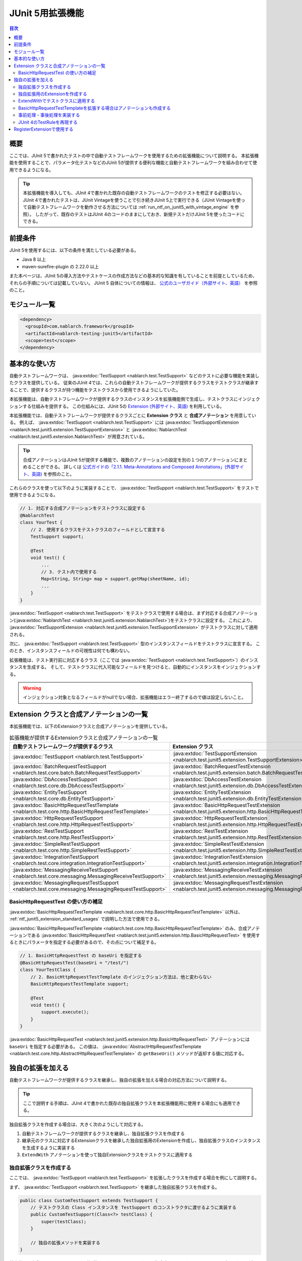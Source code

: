 .. _ntf_junit5_extension:

========================================
 JUnit 5用拡張機能
========================================

.. contents:: 目次
  :depth: 3
  :local:

-----
概要
-----

ここでは、JUnit 5で書かれたテストの中で自動テストフレームワークを使用するための拡張機能について説明する。
本拡張機能を使用することで、パラメータ化テストなどのJUnit 5が提供する便利な機能と自動テストフレームワークを組み合わせて使用できるようになる。

.. tip::
  本拡張機能を導入しても、JUnit 4で書かれた既存の自動テストフレームワークのテストを修正する必要はない。
  JUnit 4で書かれたテストは、JUnit Vintageを使うことで引き続きJUnit 5上で実行できる（JUnit Vintageを使って自動テストフレームワークを動作させる方法については :ref:`run_ntf_on_junit5_with_vintage_engine` を参照）。
  したがって、既存のテストはJUnit 4のコードのままにしておき、新規テストだけJUnit 5を使ったコードにできる。

----------
前提条件
----------

JUnit 5を使用するには、以下の条件を満たしている必要がある。

* Java 8 以上
* maven-surefire-plugin の 2.22.0 以上

また本ページは、JUnit 5の導入方法やテストケースの作成方法などの基本的な知識を有していることを前提としているため、それらの手順については記載していない。
JUnit 5 自体についての情報は、 `公式のユーザガイド（外部サイト、英語） <https://junit.org/junit5/docs/5.8.2/user-guide/>`_ を参照のこと。

---------------
モジュール一覧
---------------

.. code-block:: xml

  <dependency>
    <groupId>com.nablarch.framework</groupId>
    <artifactId>nablarch-testing-junit5</artifactId>
    <scope>test</scope>
  </dependency>

.. _ntf_junit5_extension_standard_usages:

---------------
基本的な使い方
---------------

自動テストフレームワークは、 :java:extdoc:`TestSupport <nablarch.test.TestSupport>` などのテストに必要な機能を実装したクラスを提供している。
従来のJUnit 4では、これらの自動テストフレームワークが提供するクラスをテストクラスが継承することで、提供するクラスが持つ機能をテストクラスから使用できるようにしていた。

本拡張機能は、自動テストフレームワークが提供するクラスのインスタンスを拡張機能側で生成し、テストクラスにインジェクションする仕組みを提供する。
この仕組みには、JUnit 5の `Extension (外部サイト、英語) <https://junit.org/junit5/docs/5.8.2/user-guide/#extensions>`_ を利用している。

本拡張機能では、自動テストフレームワークが提供するクラスごとに **Extension クラス** と **合成アノテーション** を用意している。
例えば、 :java:extdoc:`TestSupport <nablarch.test.TestSupport>` には :java:extdoc:`TestSupportExtension <nablarch.test.junit5.extension.TestSupportExtension>` と :java:extdoc:`NablarchTest <nablarch.test.junit5.extension.NablarchTest>` が用意されている。

.. tip::
  合成アノテーションはJUnit 5が提供する機能で、複数のアノテーションの設定を別の１つのアノテーションにまとめることができる。
  詳しくは `公式ガイドの「2.1.1. Meta-Annotations and Composed Annotations」(外部サイト、英語) <https://junit.org/junit5/docs/5.8.2/user-guide/#writing-tests-meta-annotations>`_ を参照のこと。


これらのクラスを使って以下のように実装することで、 :java:extdoc:`TestSupport <nablarch.test.TestSupport>` をテストで使用できるようになる。

.. code-block:: java

  // 1. 対応する合成アノテーションをテストクラスに設定する
  @NablarchTest
  class YourTest {
      // 2. 使用するクラスをテストクラスのフィールドとして宣言する
      TestSupport support;

      @Test
      void test() {
          ...
          // 3. テスト内で使用する
          Map<String, String> map = support.getMap(sheetName, id);
          ...
      }
  }

:java:extdoc:`TestSupport <nablarch.test.TestSupport>` をテストクラスで使用する場合は、まず対応する合成アノテーション(:java:extdoc:`NablarchTest <nablarch.test.junit5.extension.NablarchTest>`)をテストクラスに設定する。
これにより、 :java:extdoc:`TestSupportExtension <nablarch.test.junit5.extension.TestSupportExtension>` がテストクラスに対して適用される。

次に、 :java:extdoc:`TestSupport <nablarch.test.TestSupport>` 型のインスタンスフィールドをテストクラスに宣言する。
このとき、インスタンスフィールドの可視性は何でも構わない。

拡張機能は、テスト実行前に対応するクラス（ここでは :java:extdoc:`TestSupport <nablarch.test.TestSupport>`）のインスタンスを生成する。
そして、テストクラスに代入可能なフィールドを見つけると、自動的にインスタンスをインジェクションする。

.. warning::

  インジェクション対象となるフィールドがnullでない場合、拡張機能はエラー終了するので値は設定しないこと。

---------------------------------------------
Extension クラスと合成アノテーションの一覧
---------------------------------------------

本拡張機能では、以下のExtensionクラスと合成アノテーションを提供している。


.. list-table:: 拡張機能が提供するExtensionクラスと合成アノテーションの一覧
   :header-rows: 1

   * - 自動テストフレームワークが提供するクラス
     - Extension クラス
     - 合成アノテーション
   * - :java:extdoc:`TestSupport <nablarch.test.TestSupport>`
     - :java:extdoc:`TestSupportExtension <nablarch.test.junit5.extension.TestSupportExtension>`
     - :java:extdoc:`NablarchTest <nablarch.test.junit5.extension.NablarchTest>`
   * - :java:extdoc:`BatchRequestTestSupport <nablarch.test.core.batch.BatchRequestTestSupport>`
     - :java:extdoc:`BatchRequestTestExtension <nablarch.test.junit5.extension.batch.BatchRequestTestExtension>`
     - :java:extdoc:`BatchRequestTest <nablarch.test.junit5.extension.batch.BatchRequestTest>`
   * - :java:extdoc:`DbAccessTestSupport <nablarch.test.core.db.DbAccessTestSupport>`
     - :java:extdoc:`DbAccessTestExtension <nablarch.test.junit5.extension.db.DbAccessTestExtension>`
     - :java:extdoc:`DbAccessTest <nablarch.test.junit5.extension.db.DbAccessTest>`
   * - :java:extdoc:`EntityTestSupport <nablarch.test.core.db.EntityTestSupport>`
     - :java:extdoc:`EntityTestExtension <nablarch.test.junit5.extension.db.EntityTestExtension>`
     - :java:extdoc:`EntityTest <nablarch.test.junit5.extension.db.EntityTest>`
   * - :java:extdoc:`BasicHttpRequestTestTemplate <nablarch.test.core.http.BasicHttpRequestTestTemplate>`
     - :java:extdoc:`BasicHttpRequestTestExtension <nablarch.test.junit5.extension.http.BasicHttpRequestTestExtension>`
     - :java:extdoc:`BasicHttpRequestTest <nablarch.test.junit5.extension.http.BasicHttpRequestTest>`
   * - :java:extdoc:`HttpRequestTestSupport <nablarch.test.core.http.HttpRequestTestSupport>`
     - :java:extdoc:`HttpRequestTestExtension <nablarch.test.junit5.extension.http.HttpRequestTestExtension>`
     - :java:extdoc:`HttpRequestTest <nablarch.test.junit5.extension.http.HttpRequestTest>`
   * - :java:extdoc:`RestTestSupport <nablarch.test.core.http.RestTestSupport>`
     - :java:extdoc:`RestTestExtension <nablarch.test.junit5.extension.http.RestTestExtension>`
     - :java:extdoc:`RestTest <nablarch.test.junit5.extension.http.RestTest>`
   * - :java:extdoc:`SimpleRestTestSupport <nablarch.test.core.http.SimpleRestTestSupport>`
     - :java:extdoc:`SimpleRestTestExtension <nablarch.test.junit5.extension.http.SimpleRestTestExtension>`
     - :java:extdoc:`SimpleRestTest <nablarch.test.junit5.extension.http.SimpleRestTest>`
   * - :java:extdoc:`IntegrationTestSupport <nablarch.test.core.integration.IntegrationTestSupport>`
     - :java:extdoc:`IntegrationTestExtension <nablarch.test.junit5.extension.integration.IntegrationTestExtension>`
     - :java:extdoc:`IntegrationTest <nablarch.test.junit5.extension.integration.IntegrationTest>`
   * - :java:extdoc:`MessagingReceiveTestSupport <nablarch.test.core.messaging.MessagingReceiveTestSupport>`
     - :java:extdoc:`MessagingReceiveTestExtension <nablarch.test.junit5.extension.messaging.MessagingReceiveTestExtension>`
     - :java:extdoc:`MessagingReceiveTest <nablarch.test.junit5.extension.messaging.MessagingReceiveTest>`
   * - :java:extdoc:`MessagingRequestTestSupport <nablarch.test.core.messaging.MessagingRequestTestSupport>`
     - :java:extdoc:`MessagingRequestTestExtension <nablarch.test.junit5.extension.messaging.MessagingRequestTestExtension>`
     - :java:extdoc:`MessagingRequestTest <nablarch.test.junit5.extension.messaging.MessagingRequestTest>`

BasicHttpRequestTest の使い方の補足
====================================

:java:extdoc:`BasicHttpRequestTestTemplate <nablarch.test.core.http.BasicHttpRequestTestTemplate>` 以外は、 :ref:`ntf_junit5_extension_standard_usages` で説明した方法で使用できる。

:java:extdoc:`BasicHttpRequestTestTemplate <nablarch.test.core.http.BasicHttpRequestTestTemplate>` のみ、合成アノテーションである :java:extdoc:`BasicHttpRequestTest <nablarch.test.junit5.extension.http.BasicHttpRequestTest>` を使用するときにパラメータを指定する必要があるので、その点について補足する。

.. code-block:: java

  // 1. BasicHttpRequestTest の baseUri を指定する
  @BasicHttpRequestTest(baseUri = "/test/")
  class YourTestClass {
      // 2. BasicHttpRequestTestTemplate のインジェクション方法は、他と変わらない
      BasicHttpRequestTestTemplate support;

      @Test
      void test() {
          support.execute();
      }
  }

:java:extdoc:`BasicHttpRequestTest <nablarch.test.junit5.extension.http.BasicHttpRequestTest>` アノテーションには ``baseUri`` を指定する必要がある。
この値は、 :java:extdoc:`AbstractHttpRequestTestTemplate <nablarch.test.core.http.AbstractHttpRequestTestTemplate>` の ``getBaseUri()`` メソッドが返却する値に対応する。

-------------------
独自の拡張を加える
-------------------

自動テストフレームワークが提供するクラスを継承し、独自の拡張を加える場合の対応方法について説明する。

.. tip::
  ここで説明する手順は、JUnit 4で書かれた既存の独自拡張クラスを本拡張機能用に使用する場合にも適用できる。

独自拡張クラスを作成する場合は、大きく次のようにして対応する。

#. 自動テストフレームワークが提供するクラスを継承し、独自拡張クラスを作成する
#. 継承元のクラスに対応するExtensionクラスを継承した独自拡張用のExtensionを作成し、独自拡張クラスのインスタンスを生成するように実装する
#. ``ExtendWith`` アノテーションを使って独自Extensionクラスをテストクラスに適用する

独自拡張クラスを作成する
========================

ここでは、 :java:extdoc:`TestSupport <nablarch.test.TestSupport>` を拡張したクラスを作成する場合を例にして説明する。

まず、 :java:extdoc:`TestSupport <nablarch.test.TestSupport>` を継承した独自拡張クラスを作成する。

.. code-block:: java

  public class CustomTestSupport extends TestSupport {
      // テストクラスの Class インスタンスを TestSupport のコンストラクタに渡せるように実装する
      public CustomTestSupport(Class<?> testClass) {
          super(testClass);
      }

      // 独自の拡張メソッドを実装する
  }

基本的に、自動テストフレームワークが提供するクラスは、インスタンス生成時にテストクラスの ``Class`` オブジェクトを渡す必要がある。
したがって、独自拡張クラスにはテストクラスの ``Class`` オブジェクトを受け取れるようにコンストラクタを定義する必要がある。

.. tip::
  :java:extdoc:`SimpleRestTestSupport <nablarch.test.core.http.SimpleRestTestSupport>` は、テストクラスの ``Class`` オブジェクトをコンストラクタで渡さなくても使用できる。

独自拡張用のExtensionを作成する
====================================

次に、拡張元のクラスに対応するExtensionクラスを継承し、独自拡張用のExtensionを作成する。
例では :java:extdoc:`TestSupport <nablarch.test.TestSupport>` を継承しているので、対応するExtensionクラスは :java:extdoc:`TestSupportExtension <nablarch.test.junit5.extension.TestSupportExtension>` になる。

.. tip::
  :java:extdoc:`AbstractHttpRequestTestTemplate <nablarch.test.core.http.AbstractHttpRequestTestTemplate>` を直接継承した独自拡張クラスを使用する場合、対応するExtensionとしては :java:extdoc:`BasicHttpRequestTestExtension <nablarch.test.junit5.extension.http.BasicHttpRequestTestExtension>` が使用できる。

.. code-block:: java

  public class CustomTestSupportExtension extends TestSupportExtension {
  
      // createSupport() をオーバーライドし、独自拡張クラスのインスタンスを返すように実装する
      @Override
      protected TestEventDispatcher createSupport(Object testInstance, ExtensionContext context) {
          return new CustomTestSupport(testInstance.getClass());
      }
  }

独自拡張用のExtensionでは、 ``createSupport()`` メソッドをオーバーライドする。
そして、先ほど作成した独自拡張クラスのインスタンスを返却するように実装する。

なお、 ``createSupport()`` メソッドで生成した独自拡張クラスのインスタンスは、親クラスの :java:extdoc:`TestEventDispatcherExtension <nablarch.test.junit5.extension.event.TestEventDispatcherExtension>` に定義された ``support`` という :java:extdoc:`TestEventDispatcher <nablarch.test.event.TestEventDispatcher>` 型のインスタンスフィールドに保存される。
このフィールドは ``protected`` なので、サブクラスから参照できる。


ExtendWithでテストクラスに適用する
====================================

作成した独自拡張用のExtensionは、 ``ExtendWith`` アノテーションを使ってテストクラスに適用できる。
以下に実装例を示す。

.. code-block:: java

  ..
  import org.junit.jupiter.api.extension.ExtendWith;
  
  // 1. ExtendWith で独自拡張用のExtensionをテストクラスに適用する
  @ExtendWith(CustomTestSupportExtension.class)
  class YourTest {
      // 2. 独自拡張クラスをインスタンス変数で宣言する
      CustomTestSupport support;

      @Test
      void test() {
          // 3. テスト内で独自拡張クラスを使用する
          support.customMethod();
      }
  }

BasicHttpRequestTestTemplateを拡張する場合はアノテーションも作成する
====================================================================

:java:extdoc:`BasicHttpRequestTestTemplate <nablarch.test.core.http.BasicHttpRequestTestTemplate>` または :java:extdoc:`AbstractHttpRequestTestTemplate <nablarch.test.core.http.AbstractHttpRequestTestTemplate>` を拡張する場合は、 ``baseUri`` を独自拡張クラスのインスタンスに連携する必要がある。
``ExtendWith`` ではパラメータの連携ができないので、アノテーションも独自に作成する必要がある。

以下に、 :java:extdoc:`BasicHttpRequestTestTemplate <nablarch.test.core.http.BasicHttpRequestTestTemplate>` での実装例を示す。

.. code-block:: java

  public class CustomHttpRequestTestSupport extends BasicHttpRequestTestTemplate {
      private final String baseUri;
     
      // baseUri を外部から連携できるように実装しておく
      public CustomHttpRequestTestSupport(Class<?> testClass, String baseUri) {
          super(testClass);
          this.baseUri = baseUri;
      }
  
      @Override
      protected String getBaseUri() {
          return baseUri;
      }
  }

まず、 :java:extdoc:`BasicHttpRequestTestTemplate <nablarch.test.core.http.BasicHttpRequestTestTemplate>` を継承して独自拡張クラスを作成する。
このとき、コンストラクタではテストクラスと ``baseUri`` を渡せるようにしておく。

次に、独自拡張クラス用の合成アノテーションを作成する。

.. code-block:: java

  import org.junit.jupiter.api.extension.ExtendWith;
  
  import java.lang.annotation.ElementType;
  import java.lang.annotation.Retention;
  import java.lang.annotation.RetentionPolicy;
  import java.lang.annotation.Target;
  
  @Retention(RetentionPolicy.RUNTIME)
  @Target(ElementType.TYPE)
  // この後作成する独自拡張用のExtensionを指定する
  @ExtendWith(CustomHttpRequestTestExtension.class)
  public @interface CustomHttpRequestTest {
      // baseUri を渡せるように宣言する
      String baseUri();
  }

合成アノテーションでは、 ``baseUri`` を渡せるように宣言する。
``ExtendWith`` で指定する独自拡張用のExtensionは、以下のようにして実装する。

.. code-block:: java

  public class CustomHttpRequestTestExtension extends BasicHttpRequestTestExtension {
  
      @Override
      protected TestEventDispatcher createSupport(Object testInstance, ExtensionContext context) {
          // テストクラスからアノテーションの情報を取得する
          CustomHttpRequestTest annotation = findAnnotation(testInstance, CustomHttpRequestTest.class);
          // 独自拡張クラスのコンストラクタに baseUri の情報を連携する
          return new CustomHttpRequestTestSupport(testInstance.getClass(), annotation.baseUri());
      }
  }

``findAnnotation(Object, Class)`` を使用すると、テストクラスに設定されたアノテーションの情報を取得できる。
これを利用することで、独自拡張クラスに ``baseUri`` の値を連携できる。

最後に、独自の合成アノテーションを使って次のように実装することで、 :java:extdoc:`BasicHttpRequestTestTemplate <nablarch.test.core.http.BasicHttpRequestTestTemplate>` を継承した独自拡張クラスを使用できるようになる。

.. code-block:: java

  // 独自の合成アノテーションをテストクラスに設定する(baseUri も設定する)
  @CustomHttpRequestTest(baseUri = "/custom/")
  class YourTest {
      // 独自拡張クラスをフィールドで宣言する
      CustomHttpRequestTestSupport support;
  
      @Test
      void test() {
          // 独自拡張クラスをテストで使用する
          support.customMethod();
      }
  }

事前処理・事後処理を実装する
=============================

独自拡張用のExtensionでは、以下のメソッドをオーバーライドすることによってテストの事前処理・事後処理を実装できる。

* beforeAll
* beforeEach
* afterAll
* afterEach

``beforeAll`` と ``afterAll`` では、テストクラス全体での事前・事後処理を実装できる。
そして、 ``beforeEach`` と ``afterEach`` では、テストメソッドごとの事前・事後処理を実装できる。

それぞれのメソッドをオーバーライドするときは、必ず以下のようにして親クラスの同メソッドを実行する必要がある。
そうしない場合、親クラスで定義された事前・事後処理が呼ばれなくなる。

.. code-block:: java

  @Override
  public void beforeAll(ExtensionContext context) {
      // 必ず最初に親のメソッドを実行する
      super.beforeAll(context);

      // 独自の事前処理を実装する
      ...
  }

JUnit 4のTestRuleを再現する
=============================

既存プロジェクトなどで作成した独自拡張クラスがあり、その中でJUnit 4の ``TestRule`` を使用している場合に、本拡張機能に移植する方法を説明する。

例えば、以下のような独自拡張クラスが存在したとする。

.. code-block:: java

  import org.junit.Rule;
  import org.junit.rules.Timeout;
  import java.util.concurrent.TimeUnit;
  
  public class CustomTestSupport extends TestSupport {
      // JUnit 4のTestRuleを使用している
      @Rule
      public Timeout timeout = new Timeout(1000, TimeUnit.MILLISECONDS);
  
      public CustomTestSupport(Class<?> testClass) {
          super(testClass);
      }
  }

これを本拡張機能に移植する場合は、独自拡張用のExtensionクラスを次のようにして実装する。

.. code-block:: java

  public class CustomTestSupportExtension extends TestSupportExtension {
  
      @Override
      protected TestEventDispatcher createSupport(Object testInstance, ExtensionContext context) {
          return new CustomTestSupport(testInstance.getClass());
      }
  
      // 1. resolveTestRules メソッドをオーバーライドする
      @Override
      protected List<TestRule> resolveTestRules() {
          // 2. 親クラスの resolveTestRules() の結果をベースにしてリストを生成する
          List<TestRule> rules = new ArrayList<>(super.resolveTestRules());
          // 3. 独自拡張クラスで定義しているTestRuleをリストに追加する
          rules.add(((CustomTestSupport) support).timeout);
          // 4. 生成したリストを返却する
          return rules;
      }
  }

独自拡張用のExtensionでは、 ``resolveTestRules()`` というメソッドをオーバーライドできる。
このメソッドで、再現させたいJUnit 4の ``TestRule`` をリストにして返却するように実装する。
これにより、JUnit 5のテスト上でもJUnit 4の ``TestRule`` を再現できるようになる。

なお、 ``resolveTestRules()`` をオーバーライドするときは、必ず親クラスの ``resolveTestRules()`` が返すリストをベースにすること。
そうしない場合、親クラスで登録している ``TestRule`` が再現されなくなる。


-------------------------------
RegisterExtensionで使用する
-------------------------------

JUnit 5では、Extensionのインスタンスを手続き的に生成してテストクラスに適用するためにRegisterExtensionという仕組みが用意されている。

.. tip::
  RegisterExtensionの説明については、 `公式ガイドの「5.2.2. Programmatic Extension Registration」(外部サイト、英語) <https://junit.org/junit5/docs/5.8.2/user-guide/#extensions-registration-programmatic>`_ を参照のこと。

本拡張機能が提供するExtensionは、RegisterExtensionを使っても利用できる。
ただし、その場合は必ずstaticフィールドで使用すること。
インスタンスフィールドで使用した場合、 ``beforeAll`` や ``afterAll`` などの処理が実行されないため、Extensionが正常に動作しなくなる。

以下に、実装例を示す。

.. code-block:: java

  class YourTest {
      // 1. static フィールドで RegisterExtension を使用する
      @RegisterExtension
      static TestSupportExtension extension = new TestSupportExtension();
  
      // 2. 自動テストフレームワークが提供するクラスのインスタンスフィールドを宣言する
      TestSupport support;
  
      @Test
      void test() {
          // 3. support をテストで使用する
          ...
      }
  }

